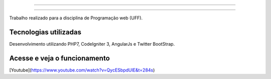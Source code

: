 ###################

###################

Trabalho realizado para a disciplina de Programação web (UFF). 

**********************
Tecnologias utilizadas 
**********************

Desenvolvimento utilizando PHP7, CodeIgniter 3, AngularJs e Twitter BootStrap.

*****************************
Acesse e veja o funcionamento 
*****************************

[Youtube](https://www.youtube.com/watch?v=QycESbpdUlE&t=284s)